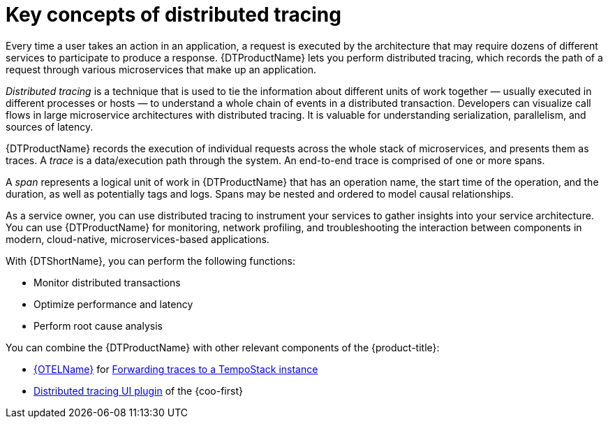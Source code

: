 // Module included in the following assemblies:
//
// * observability/distr-tracing-architecture.adoc
// * service_mesh/v2x/ossm-architecture.adoc
// * serverless/observability/tracing/serverless-tracing.adoc

:_mod-docs-content-type: CONCEPT
[id="distr-tracing-tempo-key-concepts-of-distributed-tracing_{context}"]
= Key concepts of distributed tracing

Every time a user takes an action in an application, a request is executed by the architecture that may require dozens of different services to participate to produce a response.
{DTProductName} lets you perform distributed tracing, which records the path of a request through various microservices that make up an application.

_Distributed tracing_ is a technique that is used to tie the information about different units of work together — usually executed in different processes or hosts — to understand a whole chain of events in a distributed transaction.
Developers can visualize call flows in large microservice architectures with distributed tracing.
It is valuable for understanding serialization, parallelism, and sources of latency.

{DTProductName} records the execution of individual requests across the whole stack of microservices, and presents them as traces. A _trace_ is a data/execution path through the system. An end-to-end trace is comprised of one or more spans.

A _span_ represents a logical unit of work in {DTProductName} that has an operation name, the start time of the operation, and the duration, as well as potentially tags and logs. Spans may be nested and ordered to model causal relationships.

As a service owner, you can use distributed tracing to instrument your services to gather insights into your service architecture.
You can use {DTProductName} for monitoring, network profiling, and troubleshooting the interaction between components in modern, cloud-native, microservices-based applications.

With {DTShortName}, you can perform the following functions:

* Monitor distributed transactions

* Optimize performance and latency

* Perform root cause analysis

You can combine the {DTProductName} with other relevant components of the {product-title}:

* xref:../../observability/otel/otel-rn.adoc#otel_rn[{OTELName}] for xref:../../observability/otel/otel-forwarding-telemetry-data.adoc#otel-forwarding-telemetry-data[Forwarding traces to a TempoStack instance]

* xref:../../observability/cluster_observability_operator/ui_plugins/distributed-tracing-ui-plugin.adoc#distributed-tracing-ui-plugin[Distributed tracing UI plugin] of the {coo-first}

////
You can combine {DTShortName} with other relevant components of the {product-title}:

* {OTELName} for forwarding traces to a TempoStack instance

* Distributed tracing UI plugin of the {coo-first}
////
